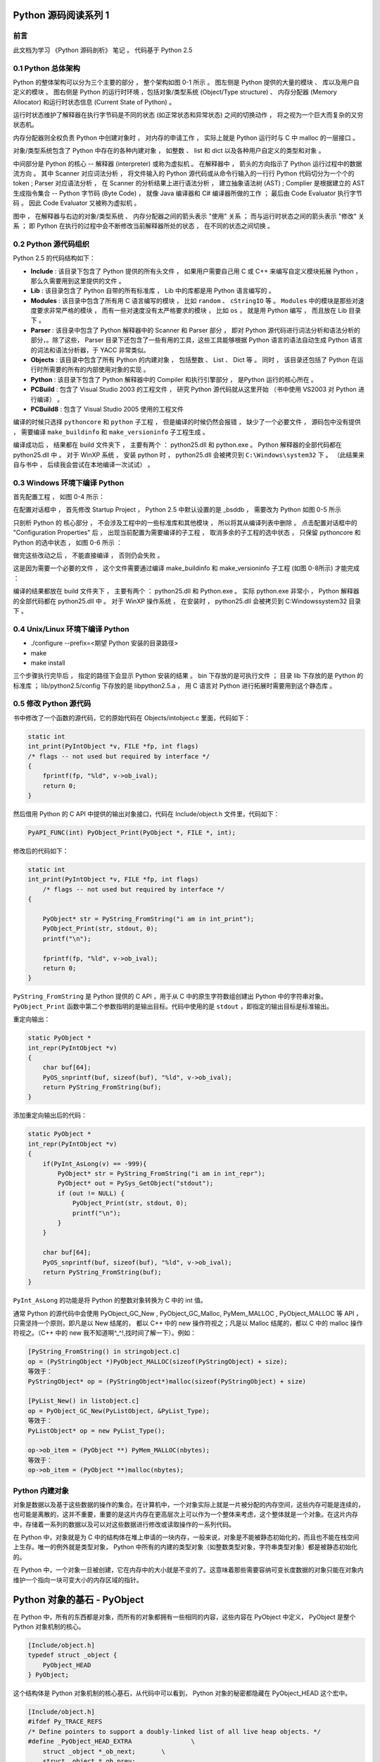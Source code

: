 Python 源码阅读系列 1
------------------------------------------------------------------------------

前言
==============================================================================

此文档为学习 《Python 源码剖析》 笔记 。 代码基于 Python 2.5

0.1 Python 总体架构
==============================================================================

Python 的整体架构可以分为三个主要的部分 ， 整个架构如图 0-1 所示 。 图左侧是 \
Python 提供的大量的模块 、 库以及用户自定义的模块 。 图右侧是 Python 的运行时环境 ，\
包括对象/类型系统 (Object/Type structure) 、 内存分配器 (Memory Allocator) 和运行\
时状态信息 (Current State of Python) 。 

.. image:: img/0-1.png

运行时状态维护了解释器在执行字节码是不同的状态 (如正常状态和异常状态) 之间的切换动作 \
， 将之视为一个巨大而复杂的又穷状态机。 

内存分配器则全权负责 Python 中创建对象时 ， 对内存的申请工作 ， 实际上就是 Python \
运行时与 C 中 malloc 的一层接口 。

对象/类型系统包含了 Python 中存在的各种内建对象 ， 如整数 、 list 和 dict 以及各种\
用户自定义的类型和对象 。

中间部分是 Python 的核心 -- 解释器 (interpreter) 或称为虚拟机 。 在解释器中 ， 箭\
头的方向指示了 Python 运行过程中的数据流方向 。 其中 Scanner 对应词法分析 ， 将文件\
输入的 Python 源代码或从命令行输入的一行行 Python 代码切分为一个个的 token ; \
Parser 对应语法分析 ， 在 Scanner 的分析结果上进行语法分析 ， 建立抽象语法树 (AST) \
; Complier 是根据建立的 AST 生成指令集合 -- Python 字节码 (Byte Code) ， 就像 \
Java 编译器和 C# 编译器所做的工作 ； 最后由 Code Evaluator 执行字节码 。 因此 Code \
Evaluator 又被称为虚拟机 。

图中 ， 在解释器与右边的对象/类型系统 、 内存分配器之间的箭头表示 "使用" 关系 ； 而\
与运行时状态之间的箭头表示 "修改" 关系 ； 即 Python 在执行的过程中会不断修改当前解释\
器所处的状态 ， 在不同的状态之间切换 。 

0.2 Python 源代码组织
==============================================================================

Python 2.5 的代码结构如下：

.. image:: img/0-3-code-structure.png

- **Include** : 该目录下包含了 Python 提供的所有头文件 ， 如果用户需要自己用 C 或 \
  C++ 来编写自定义模块拓展 Python ， 那么久需要用到这里提供的文件 。

- **Lib** : 该目录包含了 Python 自带的所有标准库 ， Lib 中的库都是用 Python 语言编\
  写的 。

- **Modules** : 该目录中包含了所有用 C 语言编写的模块 ， 比如 ``random`` 、 \
  ``cStringIO`` 等 。 ``Modules`` 中的模块是那些对速度要求非常严格的模块 ， 而有一\
  些对速度没有太严格要求的模块 ， 比如 ``os`` ， 就是用 Python 编写 ， 而且放在 \
  Lib 目录下 。

- **Parser** : 该目录中包含了 Python 解释器中的 Scanner 和 Parser 部分 ， 即对 \
  Python 源代码进行词法分析和语法分析的部分，。除了这些， Parser 目录下还包含了一些\
  有用的工具，这些工具能够根据 Python 语言的语法自动生成 Python 语言的词法和语法分\
  析器，于 YACC 非常类似。

- **Objects** : 该目录中包含了所有 Python 的内建对象 ， 包括整数 、 List 、 Dict \
  等 。 同时 ， 该目录还包括了 Python 在运行时所需要的所有的内部使用对象的实现 。

- **Python** : 该目录下包含了 Python 解释器中的 Compiler 和执行引擎部分 ， 是\
  Python 运行的核心所在 。

- **PCBuild** : 包含了 Visual Studio 2003 的工程文件 ， 研究 Python 源代码就\
  从这里开始 （书中使用 VS2003 对 Python 进行编译） 。 

- **PCBuild8** : 包含了 Visual Studio 2005 使用的工程文件

编译的时候只选择 ``pythoncore`` 和 ``python`` 子工程 ， 但是编译的时候仍然会报错 \
， 缺少了一个必要文件 ， 源码包中没有提供 ， 需要编译 ``make_buildinfo`` 和 \
``make_versioninfo`` 子工程生成 。

编译成功后 ， 结果都在 build 文件夹下 ， 主要有两个 ： python25.dll 和 python.exe \
。 Python 解释器的全部代码都在 python25.dll 中 。 对于 WinXP 系统 ， 安装 python \
时 ， python25.dll 会被拷贝到 ``C:\Windows\system32`` 下 。 （此结果来自与书中 ， \
后续我会尝试在本地编译一次试试） 。

0.3 Windows 环境下编译 Python 
==============================================================================

首先配置工程 ， 如图 0-4 所示：

.. image:: img/0-4.png

在配置对话框中 ， 首先修改 Startup Project ， Python 2.5 中默认设置的是 _bsddb ， \
需要改为 Python 如图 0-5 所示

.. image:: img/0-5.png

只剖析 Python 的 核心部分 ， 不会涉及工程中的一些标准库和其他模块 ， 所以将其从编译列\
表中删除 。 点击配置对话框中的 "Configuration Properties" 后 ， 出现当前配置为需要编\
译的子工程 ， 取消多余的子工程的选中状态 ， 只保留 pythoncore 和 Python 的选中状态 ， \
如图 0-6 所示 ：

.. image:: img/0-6.png

做完这些改动之后 ， 不能直接编译 ， 否则仍会失败 。 

.. image:: img/0-7.png

这是因为需要一个必要的文件 ， 这个文件需要通过编译 make_buildinfo 和 \
make_versioninfo 子工程 (如图 0-8所示) 才能完成 ：

.. image:: img/0-8.png

编译的结果都放在 build 文件夹下 ， 主要有两个 ： python25.dll 和 Python.exe 。 实\
际 python.exe 非常小 ， Python 解释器的全部代码都在 python25.dll 中 。 对于 WinXP \
操作系统 ， 在安装时 ， python25.dll 会被拷贝到 C:\Windows\system32 目录下 。 

0.4 Unix/Linux 环境下编译 Python
==============================================================================

- ./configure --prefix=<期望 Python 安装的目录路径>

- make 

- make install

三个步骤执行完毕后 ， 指定的路径下会显示 Python 安装的结果 。 bin 下存放的是可执行文\
件 ； 目录 lib 下存放的是 Python 的标准库 ； lib/python2.5/config 下存放的是 \
libpython2.5.a ， 用 C 语言对 Python 进行拓展时需要用到这个静态库 。 


0.5 修改 Python 源代码
==============================================================================

书中修改了一个函数的源代码，它的原始代码在 Objects/intobject.c 里面，代码如下：

.. code-block:: c

    static int
    int_print(PyIntObject *v, FILE *fp, int flags)
    /* flags -- not used but required by interface */
    {
        fprintf(fp, "%ld", v->ob_ival);
        return 0;
    }

然后借用 Python 的 C API 中提供的输出对象接口，代码在 Include/object.h 文件里，\
代码如下：

.. code-block:: c

    PyAPI_FUNC(int) PyObject_Print(PyObject *, FILE *, int);

修改后的代码如下：

.. code-block:: c

    static int
    int_print(PyIntObject *v, FILE *fp, int flags)
        /* flags -- not used but required by interface */
    {
      
        PyObject* str = PyString_FromString("i am in int_print");
        PyObject_Print(str, stdout, 0);
        printf("\n");

        fprintf(fp, "%ld", v->ob_ival);
        return 0;
    }


``PyString_FromString`` 是 Python 提供的 C API ，用于从 C 中的原生字符数组创建出 \
Python 中的字符串对象。 ``PyObject_Print`` 函数中第二个参数指明的是输出目标。代码\
中使用的是 ``stdout`` ，即指定的输出目标是标准输出。

重定向输出：

.. code-block:: c 

    static PyObject *
    int_repr(PyIntObject *v)
    {
        char buf[64];
        PyOS_snprintf(buf, sizeof(buf), "%ld", v->ob_ival);
        return PyString_FromString(buf);
    }

添加重定向输出后的代码：

.. code-block:: c 

    static PyObject *
    int_repr(PyIntObject *v)
    {
        if(PyInt_AsLong(v) == -999){
            PyObject* str = PyString_FromString("i am in int_repr");
            PyObject* out = PySys_GetObject("stdout");
            if (out != NULL) {
                PyObject_Print(str, stdout, 0);
                printf("\n");
            }
        }

        char buf[64];
        PyOS_snprintf(buf, sizeof(buf), "%ld", v->ob_ival);
        return PyString_FromString(buf);
    }

``PyInt_AsLong`` 的功能是将 Python 的整数对象转换为 C 中的 int 值。

通常 Python 的源代码中会使用 PyObject_GC_New , PyObject_GC_Malloc, \
PyMem_MALLOC , PyObject_MALLOC 等 API ，只需坚持一个原则，即凡是以 New \
结尾的， 都以 C++ 中的 new 操作符视之；凡是以 Malloc 结尾的，都以 C 中的 \
malloc 操作符视之。（C++ 中的 new 我不知道啊^_^!,找时间了解一下）。例如：

.. code-block:: c 

    [PyString_FromString() in stringobject.c]
    op = (PyStringObject *)PyObject_MALLOC(sizeof(PyStringObject) + size);
    等效于：
    PyStringObject* op = (PyStringObject*)malloc(sizeof(PyStringObject) + size)

    [PyList_New() in listobject.c]
    op = PyObject_GC_New(PyListObject, &PyList_Type);
    等效于：
    PyListObject* op = new PyList_Type();

    op->ob_item = (PyObject **) PyMem_MALLOC(nbytes);
    等效于：
    op->ob_item = (PyObject **)malloc(nbytes);

Python 内建对象
==================================

对象是数据以及基于这些数据的操作的集合。在计算机中，一个对象实际上就是一片\
被分配的内存空间，这些内存可能是连续的，也可能是离散的，这并不重要，重要的\
是这片内存在更高层次上可以作为一个整体来考虑，这个整体就是一个对象。在这片\
内存中，存储着一系列的数据以及可以对这些数据进行修改或读取操作的一系列代码。

在 Python 中，对象就是为 C 中的结构体在堆上申请的一块内存，一般来说，对象\
是不能被静态初始化的，而且也不能在栈空间上生存。唯一的例外就是类型对象， \
Python 中所有的内建的类型对象（如整数类型对象，字符串类型对象）都是被静态\
初始化的。

在 Python 中，一个对象一旦被创建，它在内存中的大小就是不变的了。这意味着那\
些需要容纳可变长度数据的对象只能在对象内维护一个指向一块可变大小的内存区域\
的指针。

Python 对象的基石 - PyObject
--------------------------------

在 Python 中，所有的东西都是对象，而所有的对象都拥有一些相同的内容，这些内\
容在 PyObject 中定义， PyObject 是整个 Python 对象机制的核心。

.. code-block:: c

    [Include/object.h]
    typedef struct _object {
        PyObject_HEAD
    } PyObject;

这个结构体是 Python 对象机制的核心基石，从代码中可以看到， Python 对象的秘\
密都隐藏在 PyObject_HEAD 这个宏中。

.. code-block:: c

    [Include/object.h]
    #ifdef Py_TRACE_REFS
    /* Define pointers to support a doubly-linked list of all live heap objects. */
    #define _PyObject_HEAD_EXTRA		\
        struct _object *_ob_next;	\
        struct _object *_ob_prev;

    #define _PyObject_EXTRA_INIT 0, 0,

    #else
    #define _PyObject_HEAD_EXTRA
    #define _PyObject_EXTRA_INIT
    #endif

    /* PyObject_HEAD defines the initial segment of every PyObject. */
    #define PyObject_HEAD			\
        _PyObject_HEAD_EXTRA		\
        Py_ssize_t ob_refcnt;		\
        struct _typeobject *ob_type;

Release 编译 Python 的时候，是不会定义符号 Py_TRACE_REFS 的。所以在实际发\
布的 Python 中， PyObject 的定义非常简单：

.. code-block:: c

    [Include/object.h]
    typedef struct _object {
        Py_ssize_t ob_refcnt;		// 书中是 int ob_refcnt; 对此我有点而疑惑
        struct _typeobject *ob_type;
    } PyObject;    

在 PyObject 的定义中，整型变量 ob_refcnt (目前不确定是不是整型，但是书中是的)\
与 Python 的内存管理机制有关，它实现了基于引用计数的垃圾搜集机制。对于某一个对\
象 A ，当有一个新的 PyObject * 引用该对象时， A 的引用计数应该增加；而当这个 \
PyObject * 被删除时， A 的引用计数应该减少。当 A 的引用计数减少到 0 时， A 就\
可以从堆上被删除，以释放出内存供别的对象使用。

ob_type 是一个指向 _typeobject 结构体的指针， _typeobject 结构体对应着 Python \
内部的一种特殊对象，用来指定一个对象类型的类型对象。

由此可以看出， 在 Python 中，对象机制的核心其实非常简单，一个时引用计数，一个就\
是类型信息。

在 PyObject 中定义了每个 Python 对象都必须有的内容，这些内容将出现在每个 Python \
对象所占有的内存的最开始的字节中。例如：

.. code-block:: c

  typedef struct {
      PyObject_HEAD
      long ob_ival;
  } PyIntObject;

Python 的整数对象中，除了 PyObject ，还有一个额外的 long 变量，整数的值就保存在 \
ob_ival 中。同样的， 字符串对象，list对象，dict对象，其他对象，都在 PyObject \
之外保存了属于自己的特殊信息。

整数对象的特殊信息是一个 C 中的整型变量，无论这个整数对象的值有多大，都可以保存在\
这个整型变量 ( ob_ival ) 中。 Python 在 PyObject 对象之外，还有一个表示这类对象\
的结构体 -- PyVarObject:

.. code-block:: c 

    [Include/object.h]
    #define PyObject_VAR_HEAD		\
        PyObject_HEAD			\
        Py_ssize_t ob_size; /* Number of items in variable part */
        // 此处书中是 int ob_size
    
    typedef struct {
        PyObject_VAR_HEAD
    } PyVarObject;

把整数对象这样不包含可变数据的对象称为 "定长对象"， 而字符串对象这样的包含了可变数\
据的对象称为 "变长对象"。 区别在于定长对象的不同对象占用的内存大小是一样的，而变长\
对象的不同对象占用的内存可能是不一样的。比如，整数对象 “1” 和 “100” 占用的内存大小\
都是 sizeof(PyIntObject)， 而字符串对象 “Python” 和 “Ruby” 占用的内存大小就不同\
了。正是这种区别导致了 PyVarObject 对象中 ob_size 的出现。变长对象通常都是容器， \
ob_size 这个成员实际上就是指明了变长对象中一共容纳了多少个元素。 注意， ob_size \
指明的是所容纳元素的个数，而不是字节的数量。例如，Python 中最常用的 list 就是一个 \
PyVarObject 对象，如果 list 中有 5 个元素，那么 ob_size 的值就是 5。

从 PyObject_VAR_HEAD 的定义可以看出， PyVarObject 实际上只是对 PyObject 的一个拓\
展。因此对于任何一个 PyVarObject , 其所占用的内存开始部分的字节的意义和 PyObject \
是一样的。在 Python 内部，每个对象都拥有相同的对象头部，这使得 Python 中对对象的引\
用变得非常统一，只需要用一个 PyObject * 指针就可以引用任意的一个对象，不论该对象实\
际是什么对象。

.. image:: img/pyobject-1-1.png

类型对象
=================================

当在内存中分配空间，创建对象的时候，必须要知道申请多大的空间。显然，这不是一个定值，\
因为不同的对象需要不同的空间。对象所需的内存空间的大小信息虽然不显见于 PyObject 的定\
义中，但它却隐身于 PyObject 中。

实际上，占用内存空间的大小是对象的一种元信息，这样的元信息是与对象所属类型密切相关的，\
因此一定会出现在与对象所对应的类型对象中，详细考察一下类型对象 _typeobject:

.. code-block:: c 

    typedef struct _typeobject {
        PyObject_VAR_HEAD
        const char *tp_name; /* For printing, in format "<module>.<name>" */
        Py_ssize_t tp_basicsize, tp_itemsize; /* For allocation */

        /* Methods to implement standard operations */

        destructor tp_dealloc;
        printfunc tp_print;
        getattrfunc tp_getattr;
        setattrfunc tp_setattr;
        cmpfunc tp_compare;
        reprfunc tp_repr;

        /* Method suites for standard classes */

        PyNumberMethods *tp_as_number;
        PySequenceMethods *tp_as_sequence;
        PyMappingMethods *tp_as_mapping;

        /* More standard operations (here for binary compatibility) */

        hashfunc tp_hash;
        ternaryfunc tp_call;
        reprfunc tp_str;
        getattrofunc tp_getattro;
        setattrofunc tp_setattro;

        /* Functions to access object as input/output buffer */
        PyBufferProcs *tp_as_buffer;

        /* Flags to define presence of optional/expanded features */
        long tp_flags;

        const char *tp_doc; /* Documentation string */

        /* Assigned meaning in release 2.0 */
        /* call function for all accessible objects */
        traverseproc tp_traverse;

        /* delete references to contained objects */
        inquiry tp_clear;

        /* Assigned meaning in release 2.1 */
        /* rich comparisons */
        richcmpfunc tp_richcompare;

        /* weak reference enabler */
        Py_ssize_t tp_weaklistoffset;

        /* Added in release 2.2 */
        /* Iterators */
        getiterfunc tp_iter;
        iternextfunc tp_iternext;

        /* Attribute descriptor and subclassing stuff */
        struct PyMethodDef *tp_methods;
        struct PyMemberDef *tp_members;
        struct PyGetSetDef *tp_getset;
        struct _typeobject *tp_base;
        PyObject *tp_dict;
        descrgetfunc tp_descr_get;
        descrsetfunc tp_descr_set;
        Py_ssize_t tp_dictoffset;
        initproc tp_init;
        allocfunc tp_alloc;
        newfunc tp_new;
        freefunc tp_free; /* Low-level free-memory routine */
        inquiry tp_is_gc; /* For PyObject_IS_GC */
        PyObject *tp_bases;
        PyObject *tp_mro; /* method resolution order */
        PyObject *tp_cache;
        PyObject *tp_subclasses;
        PyObject *tp_weaklist;
        destructor tp_del;

    #ifdef COUNT_ALLOCS
        /* these must be last and never explicitly initialized */
        Py_ssize_t tp_allocs;
        Py_ssize_t tp_frees;
        Py_ssize_t tp_maxalloc;
        struct _typeobject *tp_prev;
        struct _typeobject *tp_next;
    #endif
    } PyTypeObject;

在上述 _typeobject 的定义中包含了许多信息，主要可以分为 4 类：

- 类型名， tp_name ，主要是 Python 内部以及调试的时候使用；
- 创建该类型对象是分配内存空间大小的信息，即 tp_basicsize 和 tp_itemsize;
- 与该类型对象相关联的操作信息（就是诸如 tp_print 这样的许多的函数指针）；
- 下面将要描述的类型的类型信息。

事实上，一个 PyTypeObject 对象就是 Python 中对面向对象理论中 “类” 这个概念的实现，\
而 PyTypeObject 也是一个非常复杂的话题，将在以后详细剖析构建在 PyTypeObject 之上\
的 Python 的类型和对象体系。

对象的创建
=====================

Python 创建一个整数对象一般来说会有两种方法；第一种是通过 Python C API 来创建；第\
二种是通过类型对象 PyInt_Type。

Python 的 C API 分成两类，一类称为范型的 API ，或者称为 AOL （Abstrack Object Layer）。\
这类 API 都具有诸如 PyObject_*** 的形式，可以应用在任何 Python 对象身上，比如输出对象的 \
PyObject_Print ，你可以 PyObject_Print(int object) ， 也可以 PyObject_Print(string object) \
， API 内部会有一整套机制确定最终调用的函数是哪一个。对于创建一个整数对象，可以采用如下的\
表达式： PyObject* intObj = PyObject_New(PyObject, &PyInt_Type) 。

另一类是与类型相关的 API ，或者成为 COL (Concrete Object Layer) 。这类 API 通常只作\
用在某一类型的对象上，对于每一种内建对象， Python 都提供了这样的一组 API 。对于整数对象\
可以使用如下 API 创建： PyObject \*intObj = PyInt_FromLong(10) ， 这样就创建了一个值\
为 10 的整数对象。

不论采用哪种 C API ， Python 内部最终都是直接分配内存，因为 Python 对于内建对象是无所不\
知的。但是对于用户自定义的类型，比如通过 class A(Object) 定义的一个类型 A ，如果要创建 \
A 的实例对象， Python 就不可能事先提供 PyA_New 这样的 API 。 对于这种情况， Python 会\
通过 A 所对应的类型对象创建实例对象。

.. image:: img/1-2-PyInt_Type.png

图 1-2 通过 PyInt_Type 创建一个整数对象 （截取自 Python 3.8 IPython）

实际上，在 Python 完成运行环境的初始化后，符号 “int” 就对应着一个表示为 <type 'int'> \
的对象，这个对象其实就是 Python 内部的 PyInt_Type 。当我们执行 "int(10)" 时就是通过 \
PyInt_Type 创建了一个整数对象。

图 1-2 中显示， 在 Python 2.2 之后的 new style class 中， int 时一个继承自 object 的\
类型，类似于 int 对应着 Python 内部的 PyInt_Type , Object 在 Python 内部则对应着 \
PyBaseObject_Type 。 图 1-3 显示了 int 类型在 Python 内部这种继承关系是如何实现的。

.. image:: img/1-3-int.png

图 1-3 从 PyInt_Type 创建整数对象

标上序号的虚线箭头代表了创建整数对象的函数调用流程，首先 PyInt_Type 中的 tp_new 会被调用，\
如果这个 tp_new 为 NULL （真正的 PyInt_Type 中并不为 NULL，只是举例说明 tp_new 为 NULL \
的情况）， 那么会到 tp_base 指定的基类中去寻找 tp_new 操作， PyBaseObject_Type 的 tp_new \
指向了 object_new 。在 Python 2.2 之后的 new style class 中，所有的类都是以 object 为基\
类的，所以最终会找到一个不为 NULL 的 tp_new 。在 object_new 中，会访问 PyInt_Type 中记录\
的 tp_basicsize 信息，继而完成申请内存的操作。这个信息记录着一个整数对象应该占用多大内存，在 \
Python 源码中，你会看到这个值被设置成了 sizeof(PyIntObject) 。在调用 tp_new 完成 “创建对象” \
之后，流程会转向 PyInt_Type 的 tp_init ， 完成 “初始化对象” 的工作。对应到 C++ 中， tp_new \
可以视为 new 操作符， 而 tp_init 则可以视为类的构造函数。

对象的行为
================

在 PyTypeObject 中定义了大量对的函数指针，他们最终都会指向某个函数，或者指向 NULL。可以视为\
类型对象中所定义的操作，而这些操作直接决定着一个对象在运行时所表现的行为。

如 PyTypeObject 中的 tp_hash 指明对于该类型的对象，如何生成其 Hash 值。可以看到 tp_hash \
是一个 hashfunc 类型的变量，在 object.h 中， hashfunc 实际上是一个函数指针： \
typedef long (\*hashfunc)(PyObject \*) 。在上一节中看到了 tp_new ， tp_init 是如何决定一\
个实例对象被创建出来并初始化的。在 PyTypeObject 中指定的不用的操作信息也正是一种对象区别于另\
一种对象的关键所在。

在这些操作信息中，有三组非常重要的操作族，在 PyTypeObject 中，它们是 tp_as_number , tp_as_sequence \
, tp_as_mapping ，分别执行 PyNumberMethods 、 PySequenceMethods 和 PyMappingMethods 函数\
族， 看一下 PyNumberMethods 函数族：

.. code-block:: c 

    [Include/object.h]
    typedef struct {
        /* For numbers without flag bit Py_TPFLAGS_CHECKTYPES set, all
        arguments are guaranteed to be of the object's type (modulo
        coercion hacks -- i.e. if the type's coercion function
        returns other types, then these are allowed as well).  Numbers that
        have the Py_TPFLAGS_CHECKTYPES flag bit set should check *both*
        arguments for proper type and implement the necessary conversions
        in the slot functions themselves. */

        binaryfunc nb_add;
        binaryfunc nb_subtract;
        binaryfunc nb_multiply;
        binaryfunc nb_divide;
        binaryfunc nb_remainder;
        binaryfunc nb_divmod;
        ternaryfunc nb_power;
        unaryfunc nb_negative;
        unaryfunc nb_positive;
        unaryfunc nb_absolute;
        inquiry nb_nonzero;
        unaryfunc nb_invert;
        binaryfunc nb_lshift;
        binaryfunc nb_rshift;
        binaryfunc nb_and;
        binaryfunc nb_xor;
        binaryfunc nb_or;
        coercion nb_coerce;
        unaryfunc nb_int;
        unaryfunc nb_long;
        unaryfunc nb_float;
        unaryfunc nb_oct;
        unaryfunc nb_hex;
        /* Added in release 2.0 */
        binaryfunc nb_inplace_add;
        binaryfunc nb_inplace_subtract;
        binaryfunc nb_inplace_multiply;
        binaryfunc nb_inplace_divide;
        binaryfunc nb_inplace_remainder;
        ternaryfunc nb_inplace_power;
        binaryfunc nb_inplace_lshift;
        binaryfunc nb_inplace_rshift;
        binaryfunc nb_inplace_and;
        binaryfunc nb_inplace_xor;
        binaryfunc nb_inplace_or;

        /* Added in release 2.2 */
        /* The following require the Py_TPFLAGS_HAVE_CLASS flag */
        binaryfunc nb_floor_divide;
        binaryfunc nb_true_divide;
        binaryfunc nb_inplace_floor_divide;
        binaryfunc nb_inplace_true_divide;

        /* Added in release 2.5 */
        unaryfunc nb_index;
    } PyNumberMethods;

在 PyNumberMethods 中，定义了作为一个数值对象应该支持的操作。如果一个对象呗视为数值对象，\
那么其对象的类型对象 PyInt_Type 中， tp_as_number.nb_add 就指定了对该对象进行加法操作时\
的具体行为。同样， PySequenceMethods 和 PyMappingMethods 中分别定义了作为一个序列对象和\
关联对象应该支持的行为，这两种对象的典型例子是 list 和 dict 。

未完待续...
